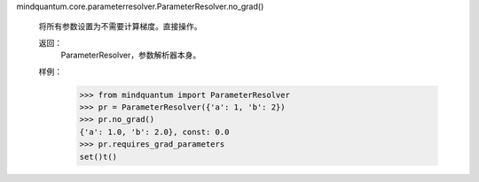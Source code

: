 mindquantum.core.parameterresolver.ParameterResolver.no_grad()

        将所有参数设置为不需要计算梯度。直接操作。

        返回：
            ParameterResolver，参数解析器本身。

        样例：
            >>> from mindquantum import ParameterResolver
            >>> pr = ParameterResolver({'a': 1, 'b': 2})
            >>> pr.no_grad()
            {'a': 1.0, 'b': 2.0}, const: 0.0
            >>> pr.requires_grad_parameters
            set()t()